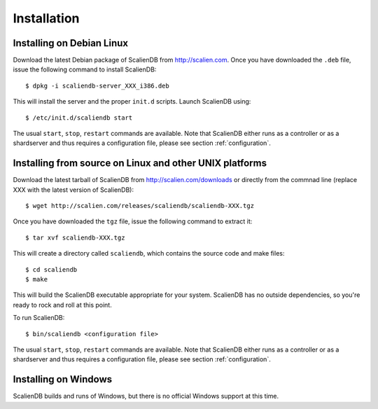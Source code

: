 .. _installation:


************
Installation
************

Installing on Debian Linux
==========================

Download the latest Debian package of ScalienDB from http://scalien.com. Once you have downloaded the ``.deb`` file, issue the following command to install ScalienDB::

  $ dpkg -i scaliendb-server_XXX_i386.deb

This will install the server and the proper ``init.d`` scripts. Launch ScalienDB using::

  $ /etc/init.d/scaliendb start

The usual ``start``, ``stop``, ``restart`` commands are available. Note that ScalienDB either runs as a controller or as a shardserver and thus requires a configuration file, please see section :ref:`configuration`.

Installing from source on Linux and other UNIX platforms
========================================================

Download the latest tarball of ScalienDB from http://scalien.com/downloads or directly from the commnad line (replace XXX with the latest version of ScalienDB)::

  $ wget http://scalien.com/releases/scaliendb/scaliendb-XXX.tgz

Once you have downloaded the ``tgz`` file, issue the following command to extract it::

  $ tar xvf scaliendb-XXX.tgz

This will create a directory called ``scaliendb``, which contains the source code and make files::

  $ cd scaliendb
  $ make

This will build the ScalienDB executable appropriate for your system. ScalienDB has no outside dependencies, so you're ready to rock and roll at this point.

To run ScalienDB::

  $ bin/scaliendb <configuration file>

The usual ``start``, ``stop``, ``restart`` commands are available. Note that ScalienDB either runs as a controller or as a shardserver and thus requires a configuration file, please see section :ref:`configuration`.

Installing on Windows
=====================

ScalienDB builds and runs of Windows, but there is no official Windows support at this time.
